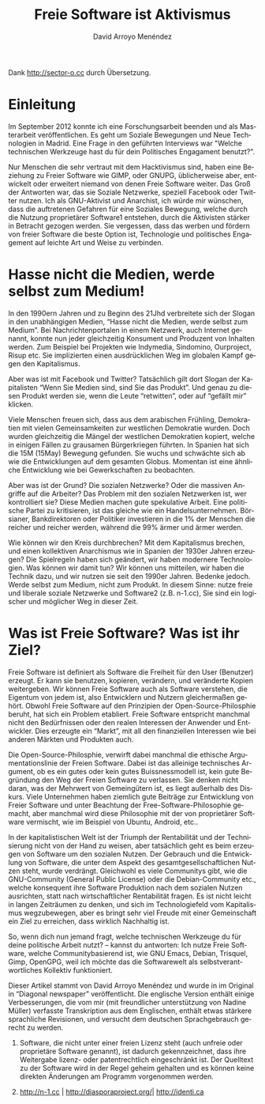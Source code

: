 #+TITLE: Freie Software ist Aktivismus
#+LANGUAGE: de
#+HTML_HEAD: <link rel="stylesheet" type="text/css" href="../css/org.css" />
#+AUTHOR: David Arroyo Menéndez

Dank http://sector-o.cc durch Übersetzung.

* Einleitung

Im September 2012 konnte ich eine Forschungsarbeit beenden und als
Masterarbeit veröffentlichen. Es geht um Soziale Bewegungen und Neue
Technologien in Madrid. Eine Frage in den geführten Interviews war
"Welche technischen Werkzeuge hast du für dein Politisches Engagament
benutzt?".

Nur Menschen die sehr vertraut mit dem Hacktivismus sind, haben eine
Beziehung zu Freier Software wie GIMP, oder GNUPG, üblicherweise aber,
entwickelt oder erweitert niemand von denen Freie Software weiter. Das
Groß der Antworten war, das sie Soziale Netzwerke, speziell Facebook
oder Twitter nutzen. Ich als GNU-Aktivist und Anarchist, ich würde mir
wünschen, dass die auftretenen Gefahren für eine Soziales Bewegung,
welche durch die Nutzung proprietärer Software1 entstehen, durch die
Aktivisten stärker in Betracht gezogen werden. Sie vergessen, dass das
werben und fördern von freier Software die beste Option ist,
Technologie und politisches Engagement auf leichte Art und Weise zu
verbinden.

* Hasse nicht die Medien, werde selbst zum Medium!

In den 1990ern Jahren und zu Beginn des 21Jhd verbreitete sich der
Slogan in den unabhängigen Medien, “Hasse nicht die Medien, werde
selbst zum Medium”. Bei Nachrichtenportalen in einem Netzwerk, auch
Internet genannt, konnte nun jeder gleichzeitig Konsument und
Produzent von Inhalten werden. Zum Beispiel bei Projekten wie
Indymedia, Sindomino, Ourproject, Risup etc. Sie implizierten einen
ausdrücklichen Weg im globalen Kampf gegen den Kapitalismus.

Aber was ist mit Facebook und Twitter? Tatsächlich gilt dort Slogan
der Kapitalisten “Wenn Sie Medien sind, sind Sie das Produkt”. Und
genau zu diesen Produkt werden sie, wenn die Leute “retwitten”, oder
auf “gefällt mir” klicken.

Viele Menschen freuen sich, dass aus dem arabischen Frühling,
Demokratien mit vielen Gemeinsamkeiten zur westlichen Demokratie
wurden. Doch wurden gleichzeitig die Mängel der westlichen Demokratien
kopiert, welche in einigen Fällen zu grausamen Bürgerkriegen
führten. In Spanien hat sich die 15M (15May) Bewegung gefunden. Sie
wuchs und schwächte sich ab wie die Entwicklungen auf dem gesamten
Globus. Momentan ist eine ähnliche Entwicklung wie bei Gewerkschaften
zu beobachten.

Aber was ist der Grund? Die sozialen Netzwerke? Oder die massiven
Angriffe auf die Arbeiter? Das Problem mit den sozialen Netzwerken
ist, wer kontrolliert sie? Diese Medien machen gute spekulative
Arbeit. Eine politische Partei zu kritisieren, ist das gleiche wie ein
Handelsunternehmen. Börsianer, Bankdirektoren oder Politiker
investieren in die 1% der Menschen die reicher und reicher werden,
während die 99% ärmer und ärmer werden.

Wie können wir den Kreis durchbrechen? Mit dem Kapitalismus brechen,
und einen kollektiven Anarchismus wie in Spanien der 1930er Jahren
erzeugen? Die Spielregeln haben sich geändert, wir haben modernere
Technologien. Was können wir damit tun? Wir können uns mitteilen, wir
haben die Technik dazu, und wir nutzen sie seit den 1990er
Jahren. Bedenke jedoch. Werde selbst zum Medium, nicht zum Produkt. In
diesem Sinne: nutze freie und liberale soziale Netzwerke und Software2
(z.B. n-1.cc), Sie sind ein logischer und möglicher Weg in dieser
Zeit.

* Was ist Freie Software? Was ist ihr Ziel?

Freie Software ist definiert als Software die Freiheit für den User
(Benutzer) erzeugt. Er kann sie benutzen, kopieren, verändern, und
veränderte Kopien weitergeben. Wir können Freie Software auch als
Software verstehen, die Eigentum von jedem ist, also Entwicklern und
Nutzern gleichermaßen gehört. Obwohl Freie Software auf den Prinzipien
der Open-Source-Philosphie beruht, hat sich ein Problem
etabliert. Freie Software entspricht manchmal nicht den Bedürfnissen
oder den realen Interessen der Anwender und Entwickler. Dies erzeugte
ein “Markt”, mit all den finanziellen Interessen wie bei anderen
Märkten und Produkten auch.

Die Open-Source-Philosphie, verwirft dabei manchmal die ethische
Argumentationslinie der Freien Software. Dabei ist das alleinige
technisches Argument, ob es ein gutes oder kein gutes Buissnessmodell
ist, kein gute Begründung den Weg der Freien Software zu
verlassen. Sie denken nicht daran, was der Mehrwert von Gemeingütern
ist, es liegt außerhalb des Diskurs. Viele Unternehmen haben ziemlich
gute Beiträge zur Entwicklung von Freier Software und unter Beachtung
der Free-Software-Philosophie gemacht, aber manchmal wird diese
Philosophie mit der von proprietärer Software vermischt, wie im
Beispiel von Ubuntu, Android, etc..

In der kapitalistischen Welt ist der Triumph der Rentabilität und der
Technisierung nicht von der Hand zu weisen, aber tatsächlich geht es
beim erzeugen von Software um den sozialen Nutzen. Der Gebrauch und
die Entwicklung von Software, die unter dem Aspekt des
gesamtgesellschaftlichen Nutzen steht, wurde verdrängt. Gleichwohl es
viele Communitys gibt, wie die GNU-Community (General Public License)
oder die Debian-Community etc., welche konsequent ihre Software
Produktion nach dem sozialen Nutzen ausrichten, statt nach
wirtschaftlicher Rentabilität fragen. Es ist nicht leicht in langen
Zeiträumen zu denken, und sich im Technologiefeld vom Kapitalismus
wegzubewegen, aber es bringt sehr viel Freude mit einer Gemeinschaft
ein Ziel zu erreichen, dass wirklich Nachhaltig ist.

So, wenn dich nun jemand fragt, welche technischen Werkzeuge du für
deine politische Arbeit nutzt? – kannst du antworten: Ich nutze Freie
Software, welche Communitybasierend ist, wie GNU Emacs, Debian,
Trisquel, Gimp, OpenGPG, weil ich möchte das die Softwarewelt als
selbstverantwortliches Kollektiv funktioniert.

Dieser Artikel stammt von David Arroyo Menéndez und wurde in im
Original in “Diagonal newspaper” veröffentlicht. Die englische Version
enthält einige Verbesserungen, die vom mir (mit freundlicher
unterstützung von Nadine Müller) verfasste Transkription aus dem
Englischen, enthält etwas stärkere sprachliche Revisionen, und
versucht dem deutschen Sprachgebrauch gerecht zu werden.

1. Software, die nicht unter einer freien Lizenz steht (auch unfreie
   oder proprietäre Software genannt), ist dadurch gekennzeichnet,
   dass ihre Weitergabe lizenz- oder patentrechtlich eingeschränkt
   ist. Der Quelltext zu der Software wird in der Regel geheim
   gehalten und es können keine direkten Änderungen am Programm
   vorgenommen werden. 

2. http://n-1.cc | http://diasporaproject.org/| http://identi.ca 

